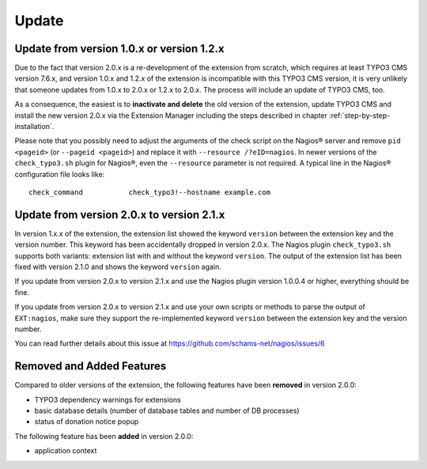 ﻿

.. ==================================================
.. FOR YOUR INFORMATION
.. --------------------------------------------------
.. -*- coding: utf-8 -*- with BOM.

.. ==================================================
.. DEFINE SOME TEXTROLES
.. --------------------------------------------------
.. role::   underline
.. role::   typoscript(code)
.. role::   ts(typoscript)
   :class:  typoscript
.. role::   php(code)

.. _update:

Update
^^^^^^

Update from version 1.0.x or version 1.2.x
""""""""""""""""""""""""""""""""""""""""""

Due to the fact that version 2.0.x is a re-development of the extension from scratch, which requires at least TYPO3 CMS version 7.6.x, and version 1.0.x and 1.2.x of the extension is incompatible with this TYPO3 CMS version, it is very unlikely that someone updates from 1.0.x to 2.0.x or 1.2.x to 2.0.x. The process will include an update of TYPO3 CMS, too.

As a consequence, the easiest is to **inactivate and delete** the old version of the extension, update TYPO3 CMS and install the new version 2.0.x via the Extension Manager including the steps described in chapter :ref:`step-by-step-installation`. 

Please note that you possibly need to adjust the arguments of the check script on the Nagios® server and remove ``pid <pageid>`` (or ``--pageid <pageid>``) and replace it with ``--resource /?eID=nagios``. In newer versions of the ``check_typo3.sh`` plugin for Nagios®, even the ``--resource`` parameter is not required. A typical line in the Nagios® configuration file looks like:

::

   check_command           check_typo3!--hostname example.com


.. _update-from-2-0-x-to-2-1-x:

Update from version 2.0.x to version 2.1.x
""""""""""""""""""""""""""""""""""""""""""

In version 1.x.x of the extension, the extension list showed the keyword ``version`` between the extension key and the version number. This keyword has been accidentally dropped in version 2.0.x. The Nagios plugin ``check_typo3.sh`` supports both variants: extension list with and without the keyword ``version``. The output of the extension list has been fixed with version 2.1.0 and shows the keyword ``version`` again.

If you update from version 2.0.x to version 2.1.x and use the Nagios plugin version 1.0.0.4 or higher, everything should be fine.

If you update from version 2.0.x to version 2.1.x and use your own scripts or methods to parse the output of ``EXT:nagios``, make sure they support the re-implemented keyword ``version`` between the extension key and the version number.

You can read further details about this issue at https://github.com/schams-net/nagios/issues/6


Removed and Added Features
""""""""""""""""""""""""""

Compared to older versions of the extension, the following features have been **removed** in version 2.0.0:

- TYPO3 dependency warnings for extensions
- basic database details (number of database tables and number of DB processes)
- status of donation notice popup


The following feature has been **added** in version 2.0.0:

- application context
